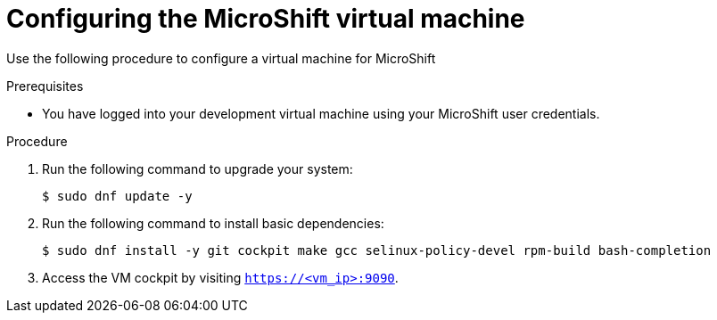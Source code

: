 // 
// Module included in the following assemblies:
//
// * microshift-install-rpm.adoc

:_content-type: PROCEDURE
[id="configuring-microshift-virtual-machine"]
= Configuring the MicroShift virtual machine
:context: creating-microshift-development-environment

Use the following procedure to configure a virtual machine for MicroShift 

.Prerequisites 

* You have logged into your development virtual machine using your MicroShift user credentials. 

.Procedure 

. Run the following command to upgrade your system:
+
[source,terminal]
----
$ sudo dnf update -y
----

. Run the following command to install basic dependencies: 
+
[source,terminal]
----
$ sudo dnf install -y git cockpit make gcc selinux-policy-devel rpm-build bash-completion
----

. Access the VM cockpit by visiting `https://<vm_ip>:9090`. 